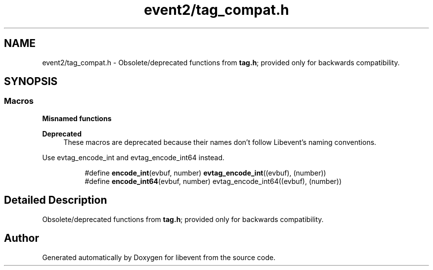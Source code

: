 .TH "event2/tag_compat.h" 3 "Fri Sep 15 2017" "libevent" \" -*- nroff -*-
.ad l
.nh
.SH NAME
event2/tag_compat.h \- Obsolete/deprecated functions from \fBtag\&.h\fP; provided only for backwards compatibility\&.  

.SH SYNOPSIS
.br
.PP
.SS "Macros"

.PP
.RI "\fBMisnamed functions\fP"
.br

.PP
\fBDeprecated\fP
.RS 4
These macros are deprecated because their names don't follow Libevent's naming conventions\&.
.RE
.PP
Use evtag_encode_int and evtag_encode_int64 instead\&. 
.PP
.in +1c
.in +1c
.ti -1c
.RI "#define \fBencode_int\fP(evbuf,  number)   \fBevtag_encode_int\fP((evbuf), (number))"
.br
.ti -1c
.RI "#define \fBencode_int64\fP(evbuf,  number)   evtag_encode_int64((evbuf), (number))"
.br
.in -1c
.in -1c
.SH "Detailed Description"
.PP 
Obsolete/deprecated functions from \fBtag\&.h\fP; provided only for backwards compatibility\&. 


.SH "Author"
.PP 
Generated automatically by Doxygen for libevent from the source code\&.
